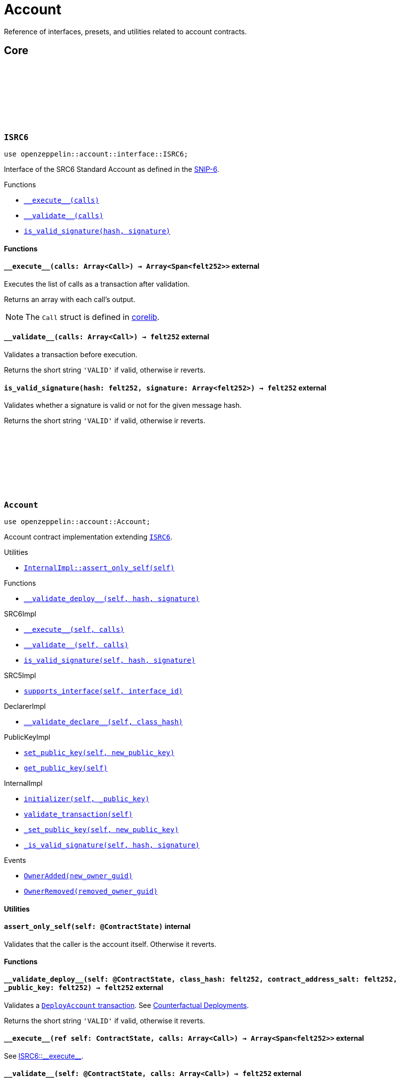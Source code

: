 :github-icon: pass:[<svg class="icon"><use href="#github-icon"/></svg>]
:snip6: https://github.com/ericnordelo/SNIPs/blob/feat/standard-account/SNIPS/snip-6.md[SNIP-6]

= Account

Reference of interfaces, presets, and utilities related to account contracts.

== Core

[.contract]
[[ISRC6]]
=== `++ISRC6++` link:https://github.com/OpenZeppelin/cairo-contracts/blob/cairo-2/src/account/interface.cairo#L12[{github-icon},role=heading-link]

[.hljs-theme-light.nopadding]
```javascript
use openzeppelin::account::interface::ISRC6;
```

Interface of the SRC6 Standard Account as defined in the {snip6}.

[.contract-index]
.Functions
--
* xref:#ISRC6-\\__execute__[`++__execute__(calls)++`]
* xref:#ISRC6-\\__validate__[`++__validate__(calls)++`]
* xref:#ISRC6-is_valid_signature[`++is_valid_signature(hash, signature)++`]
--

[#ISRC6-Functions]
==== Functions

[.contract-item]
[[ISRC6-__execute__]]
==== `[.contract-item-name]#++__execute__++#++(calls: Array<Call>) → Array<Span<felt252>>++` [.item-kind]#external#

Executes the list of calls as a transaction after validation.

Returns an array with each call's output.

NOTE: The `Call` struct is defined in https://github.com/starkware-libs/cairo/blob/main/corelib/src/starknet/account.cairo#L3[corelib].

[.contract-item]
[[ISRC6-__validate__]]
==== `[.contract-item-name]#++__validate__++#++(calls: Array<Call>) → felt252++` [.item-kind]#external#

Validates a transaction before execution.

Returns the short string `'VALID'` if valid, otherwise ir reverts.

[.contract-item]
[[ISRC6-is_valid_signature]]
==== `[.contract-item-name]#++is_valid_signature++#++(hash: felt252, signature: Array<felt252>) → felt252++` [.item-kind]#external#

Validates whether a signature is valid or not for the given message hash.

Returns the short string `'VALID'` if valid, otherwise ir reverts.

[.contract]
[[Account]]
=== `++Account++` link:https://github.com/OpenZeppelin/cairo-contracts/blob/cairo-2/src/account/account.cairo#L27[{github-icon},role=heading-link]

:OwnerAdded: xref:Account-OwnerAdded[OwnerAdded]
:OwnerRemoved: xref:Account-OwnerRemoved[OwnerRemoved]

[.hljs-theme-light.nopadding]
```javascript
use openzeppelin::account::Account;
```
Account contract implementation extending xref:ISRC6[`ISRC6`].

[.contract-index]
.Utilities
--
* xref:#Account-assert_only_self[`++InternalImpl::assert_only_self(self)++`]
--

[.contract-index]
.Functions
--
* xref:#Account-\\__validate_deploy__[`++__validate_deploy__(self, hash, signature)++`]

[.contract-subindex-inherited]
.SRC6Impl

* xref:#Account-\\__execute__[`++__execute__(self, calls)++`]
* xref:#Account-\\__validate__[`++__validate__(self, calls)++`]
* xref:#Account-is_valid_signature[`++is_valid_signature(self, hash, signature)++`]

[.contract-subindex-inherited]
.SRC5Impl

* xref:#Account-supports_interface[`++supports_interface(self, interface_id)++`]

[.contract-subindex-inherited]
.DeclarerImpl

* xref:#Account-\\__validate_declare__[`++__validate_declare__(self, class_hash)++`]

[.contract-subindex-inherited]
.PublicKeyImpl

* xref:#Account-set_public_key[`++set_public_key(self, new_public_key)++`]
* xref:#Account-get_public_key[`++get_public_key(self)++`]

[.contract-subindex-inherited]
.InternalImpl

* xref:#Account-initializer[`++initializer(self, _public_key)++`]
* xref:#Account-validate_transaction[`++validate_transaction(self)++`]
* xref:#Account-_set_public_key[`++_set_public_key(self, new_public_key)++`]
* xref:#Account-_is_valid_signature[`++_is_valid_signature(self, hash, signature)++`]
--

[.contract-index]
.Events
--
* xref:#Account-OwnerAdded[`++OwnerAdded(new_owner_guid)++`]
* xref:#Account-OwnerRemoved[`++OwnerRemoved(removed_owner_guid)++`]
--

[#Account-Utilities]
==== Utilities

[.contract-item]
[[Account-assert_only_self]]
==== `[.contract-item-name]#++assert_only_self++#++(self: @ContractState)++` [.item-kind]#internal#

Validates that the caller is the account itself. Otherwise it reverts.

[#Account-Functions]
==== Functions

[.contract-item]
[[Account-__validate_deploy__]]
==== `[.contract-item-name]#++__validate_deploy__++#++(self: @ContractState, class_hash: felt252, contract_address_salt: felt252, _public_key: felt252) → felt252++` [.item-kind]#external#

Validates a https://docs.starknet.io/documentation/architecture_and_concepts/Network_Architecture/Blocks/transactions/#deploy_account_transaction[`DeployAccount` transaction].
See xref:/guides/deployment.adoc[Counterfactual Deployments].

Returns the short string `'VALID'` if valid, otherwise it reverts.

[.contract-item]
[[Account-__execute__]]
==== `[.contract-item-name]#++__execute__++#++(ref self: ContractState, calls: Array<Call>) → Array<Span<felt252>>++` [.item-kind]#external#

See xref:ISRC6-\\__execute__[ISRC6::\\__execute__].

[.contract-item]
[[Account-__validate__]]
==== `[.contract-item-name]#++__validate__++#++(self: @ContractState, calls: Array<Call>) → felt252++` [.item-kind]#external#

See xref:ISRC6-\\__validate__[ISRC6::\\__validate__].

[.contract-item]
[[Account-is_valid_signature]]
==== `[.contract-item-name]#++is_valid_signature++#++(self: @ContractState, hash: felt252, signature: Array<felt252>) → felt252++` [.item-kind]#external#

See xref:ISRC6-is_valid_signature[ISRC6::is_valid_signature].

[.contract-item]
[[Account-supports_interface]]
==== `[.contract-item-name]#++supports_interface++#++(self: @ContractState, interface_id: felt252) → bool++` [.item-kind]#external#

Returns whether a contract implements a given interface or not.

[.contract-item]
[[Account-__validate_declare__]]
==== `[.contract-item-name]#++__validate_declare__++#++(self: @ContractState, class_hash: felt252) → felt252++` [.item-kind]#external#

Validates a https://docs.starknet.io/documentation/architecture_and_concepts/Network_Architecture/Blocks/transactions/#declare-transaction[`Declare` transaction].

Returns the short string `'VALID'` if valid, otherwise it reverts.

[.contract-item]
[[Account-set_public_key]]
==== `[.contract-item-name]#++set_public_key++#++(ref self: ContractState, new_public_key: felt252)++` [.item-kind]#external#

Sets a new public key for the account. Only accesible by the account calling itself through `\\__execute__`.

Emits both an {OwnerRemoved} and an {OwnerAdded} event.

[.contract-item]
[[Account-get_public_key]]
==== `[.contract-item-name]#++get_public_key++#++(self: @ContractState)++ → felt252` [.item-kind]#external#

Returns the current public key of the account.

[.contract-item]
[[Account-initializer]]
==== `[.contract-item-name]#++initializer++#++(ref self: ContractState, _public_key: felt252)++` [.item-kind]#internal#

Initializes the account with the given public key, and registers the ISRC6 interface ID.

Emits an {OwnerAdded} event.

[.contract-item]
[[Account-validate_transaction]]
==== `[.contract-item-name]#++validate_transaction++#++(self: @ContractState)++ → felt252` [.item-kind]#internal#

Validates a transaction signature from the
https://github.com/starkware-libs/cairo/blob/main/corelib/src/starknet/info.cairo#L61[global context].

Returns the short string `'VALID'` if valid, otherwise it reverts.

[.contract-item]
[[Account-_set_public_key]]
==== `[.contract-item-name]#++_set_public_key++#++(ref self: ContractState, new_public_key: felt252)++` [.item-kind]#internal#

Set the public key without asserting the caller.

Emits an {OwnerAdded} event.

CAUTION: The usage of this method outside the `set_public_key` function is discouraged.

[.contract-item]
[[Account-_is_valid_signature]]
==== `[.contract-item-name]#++_is_valid_signature++#++(self: @ContractState, hash: felt252, signature: Span<felt252>)++ → bool` [.item-kind]#internal#

Validates the provided `signature` for the `hash`, using the account current public key.

[#Account-Events]
==== Events

[.contract-item]
[[Account-OwnerAdded]]
==== `[.contract-item-name]#++OwnerAdded++#++(new_owner_guid: felt252)++` [.item-kind]#event#

Emitted when a `public_key` is added.

[.contract-item]
[[Account-OwnerRemoved]]
==== `[.contract-item-name]#++OwnerRemoved++#++(removed_owner_guid: felt252)++` [.item-kind]#event#

Emitted when the account `public_key` is updated except for initialization.
